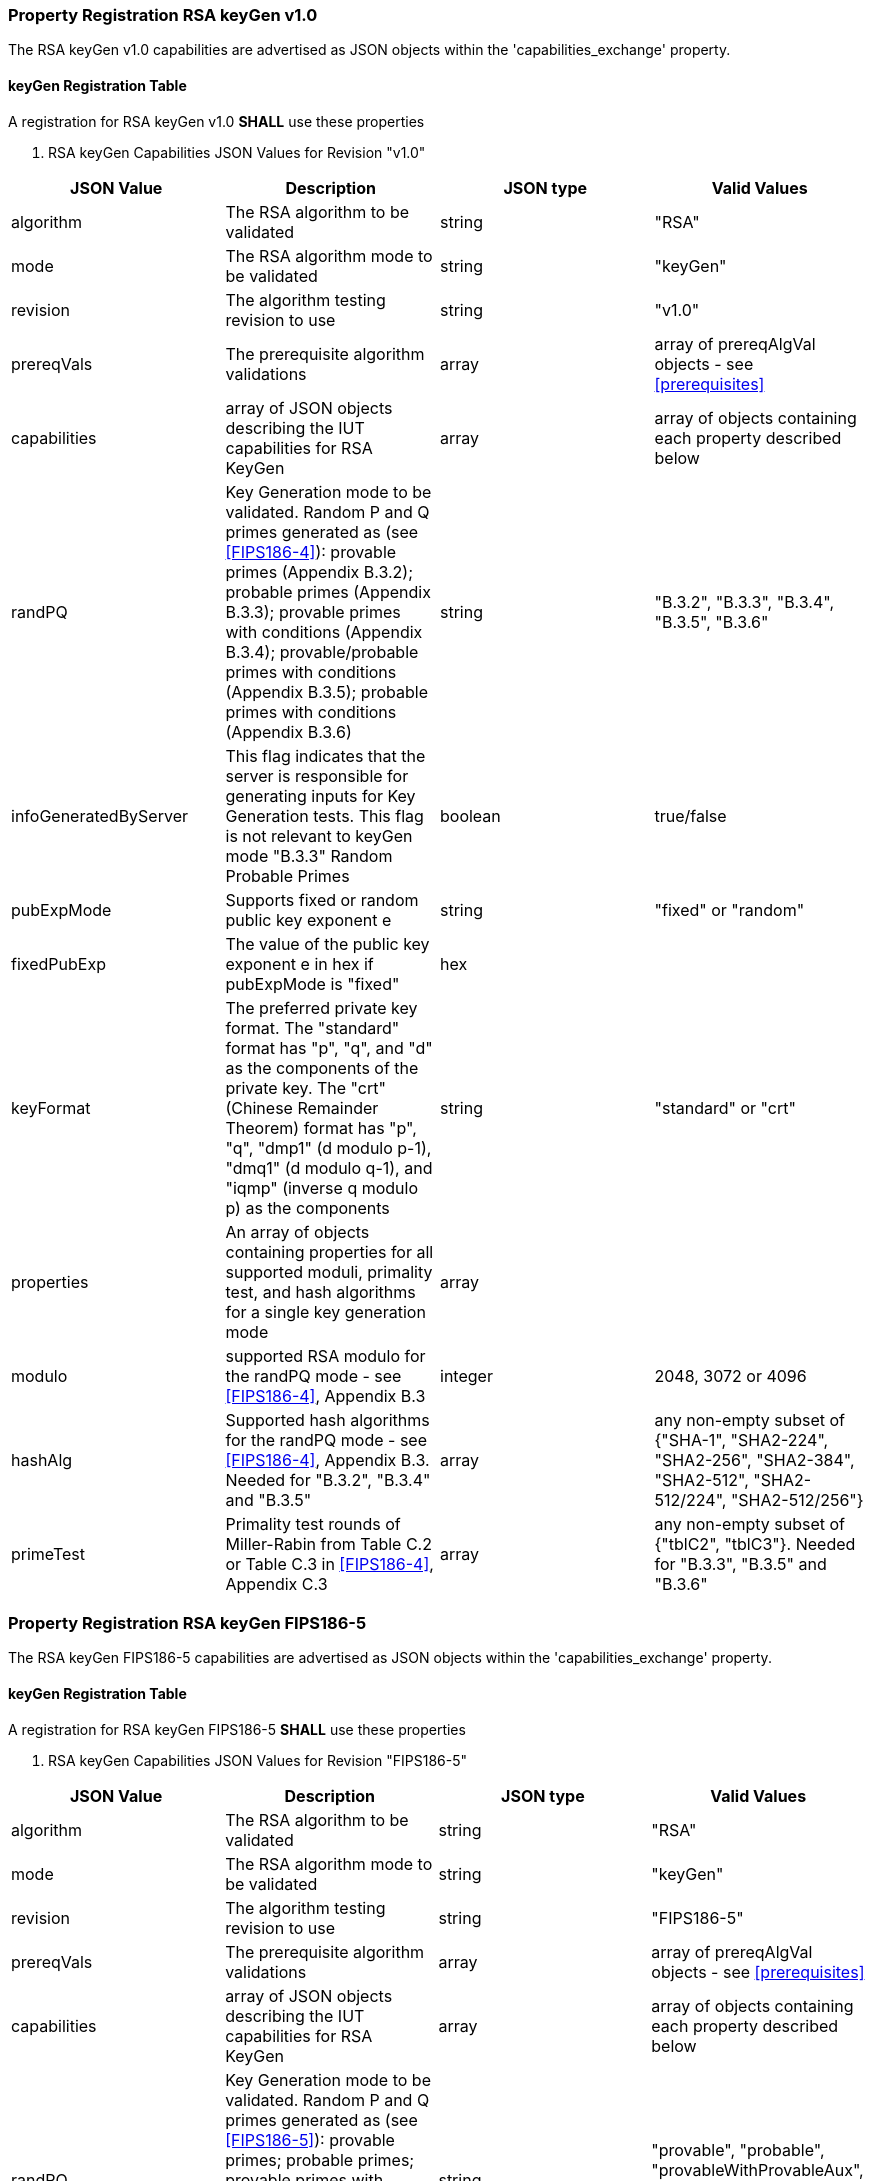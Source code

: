 [#properties-rsa-keygen]
=== Property Registration RSA keyGen v1.0

The RSA keyGen v1.0 capabilities are advertised as JSON objects within the 'capabilities_exchange' property.

[[mode_keyGenFullSet]]
==== keyGen Registration Table

A registration for RSA keyGen v1.0 *SHALL* use these properties

[[keyGen_table_fips186-4]]
[cols="<,<,<,<,<"]
. RSA keyGen Capabilities JSON Values for Revision "v1.0"
|===
| JSON Value | Description | JSON type | Valid Values

| algorithm | The RSA algorithm to be validated | string | "RSA"
| mode | The RSA algorithm mode to be validated | string | "keyGen"
| revision | The algorithm testing revision to use | string | "v1.0"
| prereqVals | The prerequisite algorithm validations | array | array of prereqAlgVal objects - see <<prerequisites>>
| capabilities | array of JSON objects describing the IUT capabilities for RSA KeyGen | array | array of objects containing each property described below
| randPQ | Key Generation mode to be validated. Random P and Q primes generated as (see <<FIPS186-4>>): provable primes (Appendix B.3.2); probable primes (Appendix B.3.3); provable primes with conditions (Appendix B.3.4); provable/probable primes with conditions (Appendix B.3.5); probable primes with conditions (Appendix B.3.6) | string | "B.3.2", "B.3.3", "B.3.4", "B.3.5", "B.3.6"
| infoGeneratedByServer | This flag indicates that the server is responsible for generating inputs for Key Generation tests. This flag is not relevant to keyGen mode "B.3.3" Random Probable Primes | boolean | true/false
| pubExpMode | Supports fixed or random public key exponent e | string | "fixed" or "random"
| fixedPubExp | The value of the public key exponent e in hex if pubExpMode is "fixed" | hex |
| keyFormat | The preferred private key format. The "standard" format has "p", "q", and "d" as the components of the private key. The "crt" (Chinese Remainder Theorem) format has "p", "q", "dmp1" (d modulo p-1), "dmq1" (d modulo q-1), and "iqmp" (inverse q modulo p) as the components | string | "standard" or "crt"
| properties | An array of objects containing properties for all supported moduli, primality test, and hash algorithms for a single key generation mode | array |
| modulo | supported RSA modulo for the randPQ mode - see <<FIPS186-4>>, Appendix B.3 | integer | 2048, 3072 or 4096
| hashAlg | Supported hash algorithms for the randPQ mode - see <<FIPS186-4>>, Appendix B.3. Needed for "B.3.2", "B.3.4" and "B.3.5" | array | any non-empty subset of {"SHA-1", "SHA2-224", "SHA2-256", "SHA2-384", "SHA2-512", "SHA2-512/224", "SHA2-512/256"}
| primeTest | Primality test rounds of Miller-Rabin from Table C.2 or Table C.3 in <<FIPS186-4>>, Appendix C.3 | array | any non-empty subset of {"tblC2", "tblC3"}. Needed for "B.3.3", "B.3.5" and "B.3.6"
|===

=== Property Registration RSA keyGen FIPS186-5

The RSA keyGen FIPS186-5 capabilities are advertised as JSON objects within the 'capabilities_exchange' property.

==== keyGen Registration Table

A registration for RSA keyGen FIPS186-5 *SHALL* use these properties

[[keyGen_table_fips186-5]]
[cols="<,<,<,<,<"]
. RSA keyGen Capabilities JSON Values for Revision "FIPS186-5"
|===
| JSON Value | Description | JSON type | Valid Values

| algorithm | The RSA algorithm to be validated | string | "RSA"
| mode | The RSA algorithm mode to be validated | string | "keyGen"
| revision | The algorithm testing revision to use | string | "FIPS186-5"
| prereqVals | The prerequisite algorithm validations | array | array of prereqAlgVal objects - see <<prerequisites>>
| capabilities | array of JSON objects describing the IUT capabilities for RSA KeyGen | array | array of objects containing each property described below
| randPQ | Key Generation mode to be validated. Random P and Q primes generated as (see <<FIPS186-5>>): provable primes; probable primes; provable primes with auxiliary provable primes; probable primes with auxiliary provable primes; probable primes with auxiliary probable primes | string | "provable", "probable", "provableWithProvableAux", "probableWithProvableAux", "probableWithProbableAux"
| infoGeneratedByServer | This flag indicates that the server is responsible for generating inputs for Key Generation tests. This flag is not relevant to keyGen mode Random Probable Primes | boolean | true/false
| pubExpMode | Supports fixed or random public key exponent e | string | "fixed" or "random"
| fixedPubExp | The value of the public key exponent e in hex if pubExpMode is "fixed" | hex |
| keyFormat | The preferred private key format. The "standard" format has "p", "q", and "d" as the components of the private key. The "crt" (Chinese Remainder Theorem) format has "p", "q", "dmp1" (d modulo p-1), "dmq1" (d modulo q-1), and "iqmp" (inverse q modulo p) as the components | string | "standard" or "crt"
| properties | An array of objects containing properties for all supported moduli, primality test, and hash algorithms for a single key generation mode | array |
| modulo | supported RSA modulo for the randPQ mode - see <<FIPS186-5>> | integer | 2048, 3072, 4096 or 8192
| hashAlg | Supported hash algorithms for the randPQ mode - see <<FIPS186-5>>. Needed for any 'randPQ' with provable primes | array | any non-empty subset of {"SHA-1", "SHA2-224", "SHA2-256", "SHA2-384", "SHA2-512", "SHA2-512/224", "SHA2-512/256"}
| primeTest | Primality test rounds of Miller-Rabin from <<FIPS186-5>>. Needed for any 'randPQ' with probable primes | array | any non-empty subset of {"2pow100", "2powSecStr"}
|===
